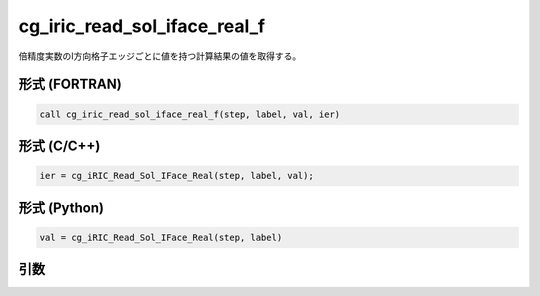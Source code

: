 cg_iric_read_sol_iface_real_f
===============================

倍精度実数のI方向格子エッジごとに値を持つ計算結果の値を取得する。

形式 (FORTRAN)
---------------
.. code-block:: fortran

   call cg_iric_read_sol_iface_real_f(step, label, val, ier)

形式 (C/C++)
---------------
.. code-block:: c

   ier = cg_iRIC_Read_Sol_IFace_Real(step, label, val);

形式 (Python)
---------------
.. code-block:: python

   val = cg_iRIC_Read_Sol_IFace_Real(step, label)

引数
----

.. csv-table:: cg_iric_read_sol_iface_real_f の引数
   :file: cg_iric_read_sol_iface_real_f_args.csv
   :header-rows: 1
